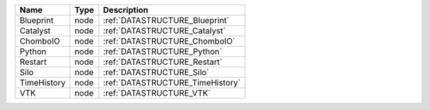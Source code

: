 

=========== ==== ================================ 
Name        Type Description                      
=========== ==== ================================ 
Blueprint   node :ref:`DATASTRUCTURE_Blueprint`   
Catalyst    node :ref:`DATASTRUCTURE_Catalyst`    
ChomboIO    node :ref:`DATASTRUCTURE_ChomboIO`    
Python      node :ref:`DATASTRUCTURE_Python`      
Restart     node :ref:`DATASTRUCTURE_Restart`     
Silo        node :ref:`DATASTRUCTURE_Silo`        
TimeHistory node :ref:`DATASTRUCTURE_TimeHistory` 
VTK         node :ref:`DATASTRUCTURE_VTK`         
=========== ==== ================================ 


